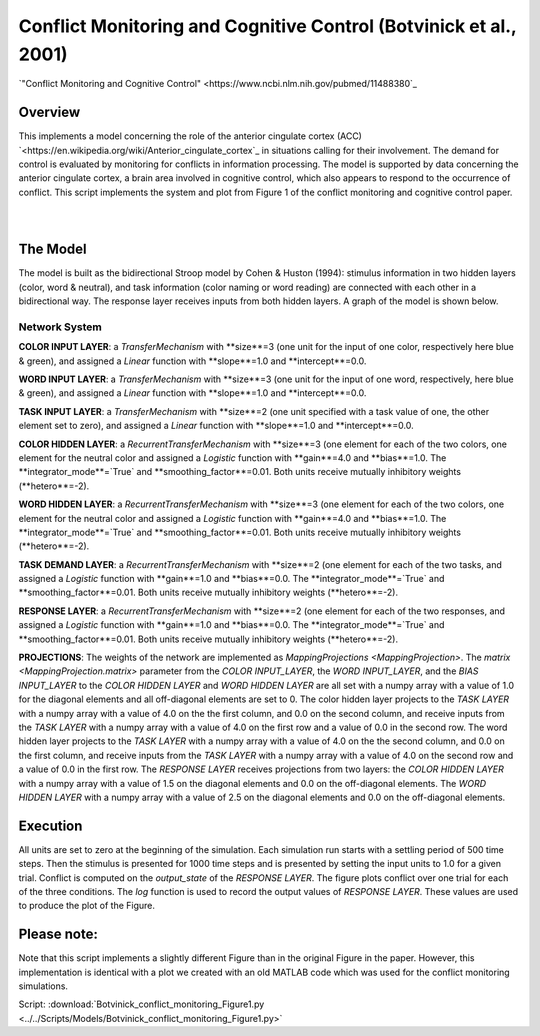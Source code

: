 
Conflict Monitoring and Cognitive Control (Botvinick et al., 2001)
================================================================
`"Conflict Monitoring and Cognitive Control" <https://www.ncbi.nlm.nih.gov/pubmed/11488380`_

Overview
--------
This implements a model concerning the role of the anterior cingulate cortex (ACC)
`<https://en.wikipedia.org/wiki/Anterior_cingulate_cortex`_ in situations calling for their
involvement. The demand for control is evaluated by monitoring for conflicts in information processing.
The model is supported by data concerning the anterior cingulate cortex, a brain area involved in cognitive control,
which also appears to respond to the occurrence of conflict.
This script implements the system and plot from Figure 1 of the conflict monitoring and cognitive control paper.


.. _conflict_PNL_Fig:

.. figure:: _static/conflict_PNL.svg
   :figwidth: 45 %
   :align: left
   :alt: Botvinick et al., 2001 plot produced by PsyNeuLink

.. _conflict_monitoring_MATLAB_Fig:

.. figure:: _static/conflict_monitoring_MATLAB.svg
   :figwidth: 45 %
   :align: right
   :alt: Botvinick et al., 2001 plot produced by MATLAB


The Model
---------
The model is built as the bidirectional Stroop model by Cohen & Huston (1994): stimulus information in two hidden
layers (color, word & neutral), and task information (color naming or word reading) are connected with each other in a
bidirectional way. The response layer receives inputs from both hidden layers. A graph of the model is shown below.

.. _conflict_monitoring_Graph:

.. figure:: _static/conflict_monitoring.svg
   :figwidth: 75 %
   :align: center
   :alt: Botvinick System Graph

Network System
~~~~~~~~~~~~~~
**COLOR INPUT LAYER**:  a `TransferMechanism` with **size**=3 (one unit for the input of one color, respectively
here blue & green), and assigned a `Linear` function with **slope**=1.0 and **intercept**=0.0.

**WORD INPUT LAYER**:  a `TransferMechanism` with **size**=3 (one unit for the input of one word, respectively,
here blue & green), and assigned a `Linear` function with **slope**=1.0 and **intercept**=0.0.

**TASK INPUT LAYER**:  a `TransferMechanism` with **size**=2 (one unit specified with a task
value of one, the other element set to zero), and assigned a `Linear` function with **slope**=1.0 and **intercept**=0.0.

**COLOR HIDDEN LAYER**: a `RecurrentTransferMechanism` with **size**=3 (one element for each of the two colors, one
element for the neutral color and assigned a `Logistic` function with **gain**=4.0 and **bias**=1.0.
The **integrator_mode**=`True` and **smoothing_factor**=0.01. Both units receive mutually inhibitory weights
(**hetero**=-2).

**WORD HIDDEN LAYER**: a `RecurrentTransferMechanism` with **size**=3 (one element for each of the two colors, one
element for the neutral color and assigned a `Logistic` function with **gain**=4.0 and **bias**=1.0.
The **integrator_mode**=`True` and **smoothing_factor**=0.01. Both units receive mutually inhibitory weights
(**hetero**=-2).

**TASK DEMAND LAYER**: a `RecurrentTransferMechanism` with **size**=2 (one element for each of the two tasks, and
assigned a `Logistic` function with **gain**=1.0 and **bias**=0.0. The **integrator_mode**=`True`
and **smoothing_factor**=0.01. Both units receive mutually inhibitory weights (**hetero**=-2).

**RESPONSE LAYER**: a `RecurrentTransferMechanism` with **size**=2 (one element for each of the two responses, and
assigned a `Logistic` function with **gain**=1.0 and **bias**=0.0. The **integrator_mode**=`True`
and **smoothing_factor**=0.01. Both units receive mutually inhibitory weights (**hetero**=-2).

**PROJECTIONS**:  The weights of the  network are implemented as `MappingProjections <MappingProjection>`.
The `matrix <MappingProjection.matrix>` parameter from the *COLOR INPUT_LAYER*, the *WORD INPUT_LAYER*, and the
*BIAS INPUT_LAYER* to the *COLOR HIDDEN LAYER* and *WORD HIDDEN LAYER* are all set with a numpy array with a value of
1.0 for the diagonal elements and all off-diagonal elements are set to 0.
The color hidden layer projects to the *TASK LAYER* with a numpy array with a value of 4.0 on the the first column, and
0.0 on the second column, and receive inputs from the *TASK LAYER* with a numpy array with a value of 4.0 on the first row
and a value of 0.0 in the second row.
The word hidden layer projects to the *TASK LAYER* with a numpy array with a value of 4.0 on the the second column, and
0.0 on the first column, and receive inputs from the *TASK LAYER* with a numpy array with a value of 4.0 on the second row
and a value of 0.0 in the first row.
The *RESPONSE LAYER* receives projections from two layers:
the *COLOR HIDDEN LAYER* with a numpy array with a value of 1.5 on the diagonal elements and 0.0 on the off-diagonal
elements.
The *WORD HIDDEN LAYER* with a numpy array with a value of 2.5 on the diagonal elements and 0.0 on the off-diagonal
elements.

Execution
---------
All units are set to zero at the beginning of the simulation. Each simulation run starts with a settling
period of 500 time steps. Then the stimulus is presented for 1000 time steps and is presented by setting the input
units to 1.0 for a given trial. Conflict is computed on the `output_state` of the *RESPONSE LAYER*. The figure plots
conflict over one trial for each of the three conditions.
The `log` function is used to record the output values of *RESPONSE LAYER*. These values are used to produce
the plot of the Figure.

Please note:
------------
Note that this script implements a slightly different Figure than in the original Figure in the paper.
However, this implementation is identical with a plot we created with an old MATLAB code which was used for the
conflict monitoring simulations.

Script: :download:`Botvinick_conflict_monitoring_Figure1.py <../../Scripts/Models/Botvinick_conflict_monitoring_Figure1.py>`
